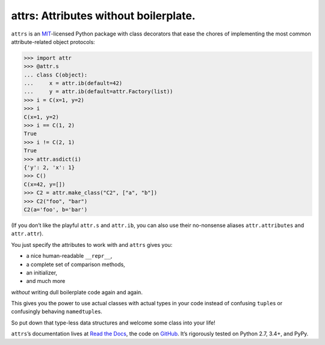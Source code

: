 ======================================
attrs: Attributes without boilerplate.
======================================

.. image:: https://readthedocs.org/projects/attrs/badge/?version=stable
   :target: http://attrs.readthedocs.org/en/stable/?badge=stable
   :alt: Documentation Status

.. image:: https://travis-ci.org/hynek/attrs.svg
   :target: https://travis-ci.org/hynek/attrs
   :alt: CI status

.. image:: https://codecov.io/github/hynek/attrs/coverage.svg?branch=master
   :target: https://codecov.io/github/hynek/attrs?branch=master
   :alt: Coverage

.. teaser-begin

``attrs`` is an `MIT <http://choosealicense.com/licenses/mit/>`_-licensed Python package with class decorators that ease the chores of implementing the most common attribute-related object protocols:

.. code-block:: pycon

   >>> import attr
   >>> @attr.s
   ... class C(object):
   ...     x = attr.ib(default=42)
   ...     y = attr.ib(default=attr.Factory(list))
   >>> i = C(x=1, y=2)
   >>> i
   C(x=1, y=2)
   >>> i == C(1, 2)
   True
   >>> i != C(2, 1)
   True
   >>> attr.asdict(i)
   {'y': 2, 'x': 1}
   >>> C()
   C(x=42, y=[])
   >>> C2 = attr.make_class("C2", ["a", "b"])
   >>> C2("foo", "bar")
   C2(a='foo', b='bar')

(If you don’t like the playful ``attr.s`` and ``attr.ib``, you can also use their no-nonsense aliases ``attr.attributes`` and ``attr.attr``).

You just specify the attributes to work with and ``attrs`` gives you:

- a nice human-readable ``__repr__``,
- a complete set of comparison methods,
- an initializer,
- and much more

*without* writing dull boilerplate code again and again.

This gives you the power to use actual classes with actual types in your code instead of confusing ``tuple``\ s or confusingly behaving ``namedtuple``\ s.

So put down that type-less data structures and welcome some class into your life!

``attrs``\ ’s documentation lives at `Read the Docs <https://attrs.readthedocs.org/>`_, the code on `GitHub <https://github.com/hynek/attrs>`_.
It’s rigorously tested on Python 2.7, 3.4+, and PyPy.
